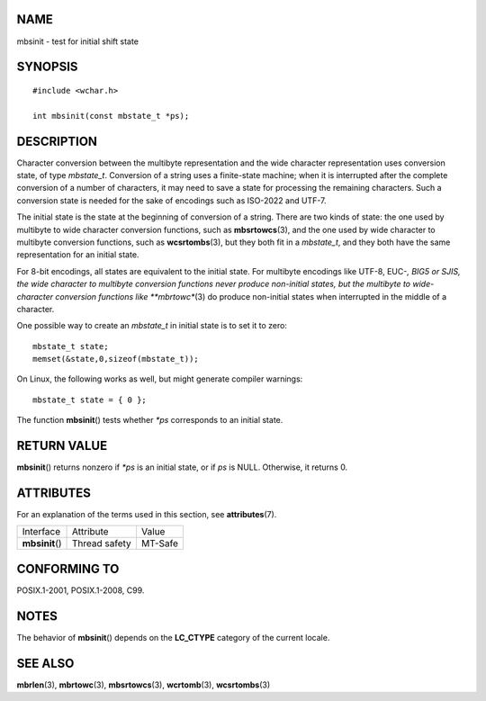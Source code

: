 NAME
====

mbsinit - test for initial shift state

SYNOPSIS
========

::

   #include <wchar.h>

   int mbsinit(const mbstate_t *ps);

DESCRIPTION
===========

Character conversion between the multibyte representation and the wide
character representation uses conversion state, of type *mbstate_t*.
Conversion of a string uses a finite-state machine; when it is
interrupted after the complete conversion of a number of characters, it
may need to save a state for processing the remaining characters. Such a
conversion state is needed for the sake of encodings such as ISO-2022
and UTF-7.

The initial state is the state at the beginning of conversion of a
string. There are two kinds of state: the one used by multibyte to wide
character conversion functions, such as **mbsrtowcs**\ (3), and the one
used by wide character to multibyte conversion functions, such as
**wcsrtombs**\ (3), but they both fit in a *mbstate_t*, and they both
have the same representation for an initial state.

For 8-bit encodings, all states are equivalent to the initial state. For
multibyte encodings like UTF-8, EUC-*, BIG5 or SJIS, the wide character
to multibyte conversion functions never produce non-initial states, but
the multibyte to wide-character conversion functions like
**mbrtowc**\ (3) do produce non-initial states when interrupted in the
middle of a character.

One possible way to create an *mbstate_t* in initial state is to set it
to zero:

::

   mbstate_t state;
   memset(&state,0,sizeof(mbstate_t));

On Linux, the following works as well, but might generate compiler
warnings:

::

   mbstate_t state = { 0 };

The function **mbsinit**\ () tests whether *\*ps* corresponds to an
initial state.

RETURN VALUE
============

**mbsinit**\ () returns nonzero if *\*ps* is an initial state, or if
*ps* is NULL. Otherwise, it returns 0.

ATTRIBUTES
==========

For an explanation of the terms used in this section, see
**attributes**\ (7).

=============== ============= =======
Interface       Attribute     Value
**mbsinit**\ () Thread safety MT-Safe
=============== ============= =======

CONFORMING TO
=============

POSIX.1-2001, POSIX.1-2008, C99.

NOTES
=====

The behavior of **mbsinit**\ () depends on the **LC_CTYPE** category of
the current locale.

SEE ALSO
========

**mbrlen**\ (3), **mbrtowc**\ (3), **mbsrtowcs**\ (3), **wcrtomb**\ (3),
**wcsrtombs**\ (3)
